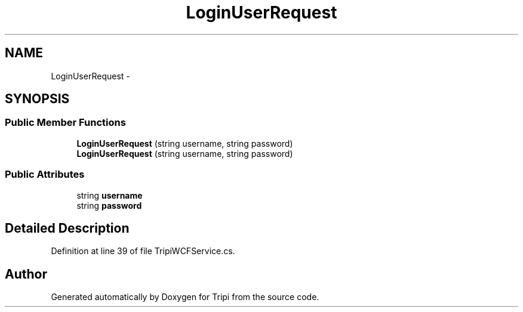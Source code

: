 .TH "LoginUserRequest" 3 "18 Feb 2010" "Version revision 98" "Tripi" \" -*- nroff -*-
.ad l
.nh
.SH NAME
LoginUserRequest \- 
.SH SYNOPSIS
.br
.PP
.SS "Public Member Functions"

.in +1c
.ti -1c
.RI "\fBLoginUserRequest\fP (string username, string password)"
.br
.ti -1c
.RI "\fBLoginUserRequest\fP (string username, string password)"
.br
.in -1c
.SS "Public Attributes"

.in +1c
.ti -1c
.RI "string \fBusername\fP"
.br
.ti -1c
.RI "string \fBpassword\fP"
.br
.in -1c
.SH "Detailed Description"
.PP 
Definition at line 39 of file TripiWCFService.cs.

.SH "Author"
.PP 
Generated automatically by Doxygen for Tripi from the source code.
